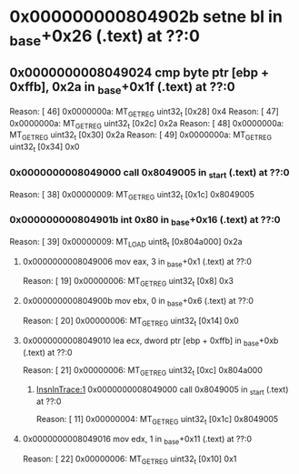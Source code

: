 #+STARTUP: indent
* <<InsnInTrace:10>> 0x000000000804902b setne bl in _base+0x26 (.text) at ??:0
** <<InsnInTrace:9>> 0x0000000008049024 cmp byte ptr [ebp + 0xffb], 0x2a in _base+0x1f (.text) at ??:0
Reason: [        46] 0x0000000a: MT_GET_REG uint32_t [0x28] 0x4
Reason: [        47] 0x0000000a: MT_GET_REG uint32_t [0x2c] 0x2a
Reason: [        48] 0x0000000a: MT_GET_REG uint32_t [0x30] 0x2a
Reason: [        49] 0x0000000a: MT_GET_REG uint32_t [0x34] 0x0
*** <<InsnInTrace:1>> 0x0000000008049000 call 0x8049005 in _start (.text) at ??:0
Reason: [        38] 0x00000009: MT_GET_REG uint32_t [0x1c] 0x8049005
*** <<InsnInTrace:6>> 0x000000000804901b int 0x80 in _base+0x16 (.text) at ??:0
Reason: [        39] 0x00000009: MT_LOAD uint8_t [0x804a000] 0x2a
**** <<InsnInTrace:2>> 0x0000000008049006 mov eax, 3 in _base+0x1 (.text) at ??:0
Reason: [        19] 0x00000006: MT_GET_REG uint32_t [0x8] 0x3
**** <<InsnInTrace:3>> 0x000000000804900b mov ebx, 0 in _base+0x6 (.text) at ??:0
Reason: [        20] 0x00000006: MT_GET_REG uint32_t [0x14] 0x0
**** <<InsnInTrace:4>> 0x0000000008049010 lea ecx, dword ptr [ebp + 0xffb] in _base+0xb (.text) at ??:0
Reason: [        21] 0x00000006: MT_GET_REG uint32_t [0xc] 0x804a000
***** [[InsnInTrace:1]] 0x0000000008049000 call 0x8049005 in _start (.text) at ??:0
Reason: [        11] 0x00000004: MT_GET_REG uint32_t [0x1c] 0x8049005
**** <<InsnInTrace:5>> 0x0000000008049016 mov edx, 1 in _base+0x11 (.text) at ??:0
Reason: [        22] 0x00000006: MT_GET_REG uint32_t [0x10] 0x1
